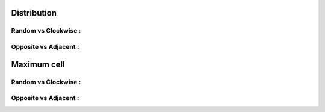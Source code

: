 Distribution
~~~~~~~~~~~~

Random vs Clockwise :
^^^^^^^^^^^^^^^^^^^^^

.. image:: ../_images/AI_distribution_randomvsclockwise.svg

Opposite vs Adjacent :
^^^^^^^^^^^^^^^^^^^^^^

.. image:: ../_images/AI_distribution_oppositevsadjacent.svg

Maximum cell
~~~~~~~~~~~~

Random vs Clockwise :
^^^^^^^^^^^^^^^^^^^^^

.. image:: ../_images/AI_maxcell_randomvsclockwise.svg

Opposite vs Adjacent :
^^^^^^^^^^^^^^^^^^^^^^

.. image:: ../_images/AI_maxcell_oppositevsadjacent.svg
